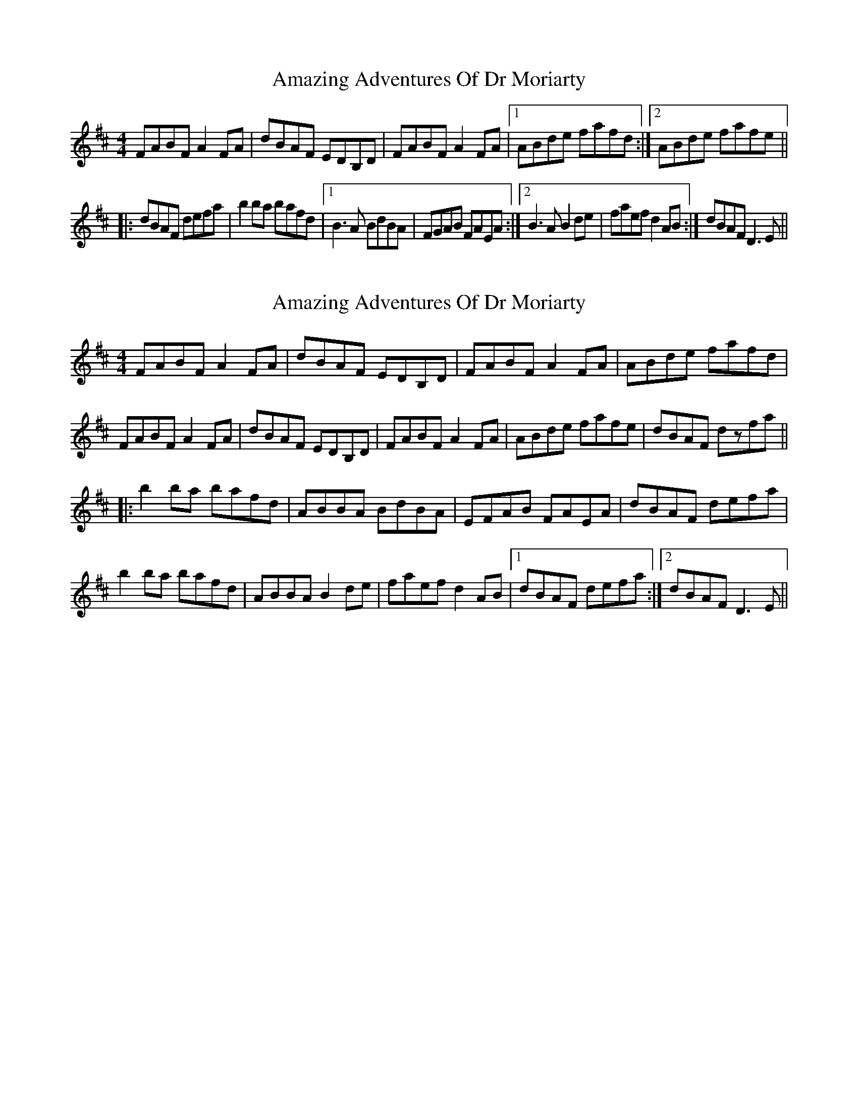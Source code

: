 X: 1
T: Amazing Adventures Of Dr Moriarty
Z: Pierre LAÏLY
S: https://thesession.org/tunes/7847#setting7847
R: reel
M: 4/4
L: 1/8
K: Dmaj
FABF A2FA|dBAF EDB,D|FABF A2FA|1ABde fafd:|2ABde fafe||
|:dBAF defa|b2ba bafd|1B3A BdBA|FGAB FAEA:|2B3A B2de|faef d2AB:|dBAF D3E||
X: 2
T: Amazing Adventures Of Dr Moriarty
Z: Dr. Dow
S: https://thesession.org/tunes/7847#setting19160
R: reel
M: 4/4
L: 1/8
K: Dmaj
FABF A2FA|dBAF EDB,D|FABF A2FA|ABde fafd|FABF A2FA|dBAF EDB,D|FABF A2FA|ABde fafe|dBAF dzfa|||:b2ba bafd|ABBA BdBA|EFAB FAEA|dBAF defa|b2ba bafd|ABBA B2de|faef d2AB|1 dBAF defa:|2 dBAF D3E||
